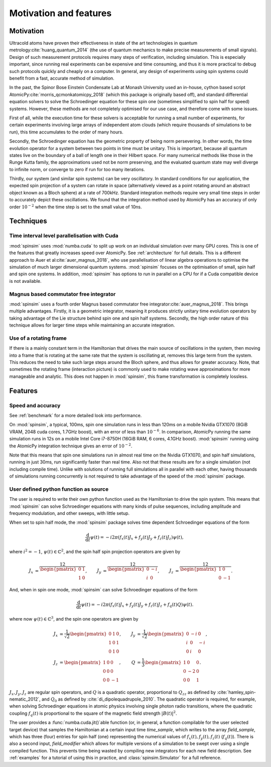 Motivation and features
=======================

Motivation
----------

Ultracold atoms have proven their effectiveness in state of the art technologies in quantum metrology\ :cite:`huang_quantum_2014` (the use of quantum mechanics to make precise measurements of small signals). Design of such measurement protocols requires many steps of verification, including simulation. This is especially important, since running real experiments can be expensive and time consuming, and thus it is more practical to debug such protocols quickly and cheaply on a computer. In general, any design of experiments using spin systems could benefit from a fast, accurate method of simulation.

In the past, the Spinor Bose Einstein Condensate Lab at Monash University used an in-house, cython based script AtomicPy\ :cite:`morris_qcmonkatomicpy_2018` (which this package is originally based off), and standard differential equation solvers to solve the Schroedinger equation for these spin one (sometimes simplified to spin half for speed) systems. However, these methods are not completely optimised for our use case, and therefore come with some issues.

First of all, while the execution time for these solvers is acceptable for running a small number of experiments, for certain experiments involving large arrays of independent atom clouds (which require thousands of simulations to be run), this time accumulates to the order of many hours.

Secondly, the Schroedinger equation has the geometric property of being norm persevering. In other words, the time evolution operator for a system between two points in time must be unitary. This is important, because all quantum states live on the boundary of a ball of length one in their Hilbert space. For many numerical methods like those in the Runge Kutta family, the approximations used not be norm preserving, and the evaluated quantum state may well diverge to infinite norm, or converge to zero if run for too many iterations.

Thirdly, our system (and similar spin systems) can be very oscillatory. In standard conditions for our application, the expected spin projection of a system can rotate in space (alternatively viewed as a point rotating around an abstract object known as a Bloch sphere) at a rate of 700kHz. Standard integration methods require very small time steps in order to accurately depict these oscillations. We found that the integration method used by AtomicPy has an accuracy of only order :math:`10^{-2}` when the time step is set to the small value of 10ns.

Techniques
----------

Time interval level parallelisation with Cuda
.............................................

:mod:`spinsim` uses :mod:`numba.cuda` to split up work on an individual simulation over many GPU cores. This is one of the features that greatly increases speed over AtomicPy. See :ref:`architecture` for full details. This is a different approach to Auer et al\ :cite:`auer_magnus_2018`, who use parallelisation of linear algebra operations to optimise the simulation of much larger dimensional quantum systems. :mod:`spinsim` focuses on the optimisation of small, spin half and spin one systems. In addition, :mod:`spinsim` has options to run in parallel on a CPU for if a Cuda compatible device is not available.

Magnus based commutator free integrator
.......................................

:mod:`spinsim` uses a fourth order Magnus based commutator free integrator\ :cite:`auer_magnus_2018`. This brings multiple advantages. Firstly, it is a geometric integrator, meaning it produces strictly unitary time evolution operators by taking advantage of the Lie structure behind spin one and spin half systems. Secondly, the high order nature of this technique allows for larger time steps while maintaining an accurate integration.

Use of a rotating frame
.......................

If there is a mainly constant term in the Hamiltonian that drives the main source of oscillations in the system, then moving into a frame that is rotating at the same rate that the system is oscillating at, removes this large term from the system. This reduces the need to take such large steps around the Bloch sphere, and thus allows for greater accuracy. Note, that sometimes the rotating frame (interaction picture) is commonly used to make rotating wave approximations for more manageable and analytic. This does not happen in :mod:`spinsim`, this frame transformation is completely lossless.

Features
--------

Speed and accuracy
..................

See :ref:`benchmark` for a more detailed look into performance.

On :mod:`spinsim`, a typical, 100ms, spin one simulation runs in less than 120ms on a mobile Nvidia GTX1070 (8GiB VRAM, 2048 cuda cores, 1.7GHz boost), with an error of less than :math:`10^{-6}`. In comparison, AtomicPy running the same simulation runs in 12s on a mobile Intel Core i7-8750H (16GiB RAM, 6 cores, 4.1GHz boost). :mod:`spinsim` running using the AtomicPy integration technique gives an error of :math:`10^{-2}`.

Note that this means that spin one simulations run in almost real time on the Nvidia GTX1070, and spin half simulations, running in just 30ms, run significantly faster than real time. Also not that these results are for a single simulation (not including compile time). Unlike with solutions of running full simulations all in parallel with each other, having thousands of simulations running concurrently is not required to take advantage of the speed of the :mod:`spinsim` package.

User defined python function as source
......................................

The user is required to write their own python function used as the Hamiltonian to drive the spin system. This means that :mod:`spinsim` can solve Schroedinger equations with many kinds of pulse sequences, including amplitude and frequency modulation, and other sweeps, with little setup.

When set to spin half mode, the :mod:`spinsim` package solves time dependent Schroedinger equations of the form

.. math::
   \frac{\mathrm{d}}{\mathrm{d}t}\psi(t) = -i 2\pi (f_x(t) J_x + f_y(t) J_y + f_z(t) J_z) \psi(t),

where :math:`i^2 = -1`, :math:`\psi(t) \in \mathbb{C}^2`, and the spin half spin projection operators are given by

.. math::
   \begin{align*}
      J_x &= \frac12\begin{pmatrix}
         0 & 1 \\
         1 & 0
      \end{pmatrix},
      &J_y &= \frac12\begin{pmatrix}
         0 & -i \\
         i &  0
      \end{pmatrix},
      &J_z &= \frac12\begin{pmatrix}
         1 &  0 \\
         0 & -1
      \end{pmatrix}.
   \end{align*}

And, when in spin one mode, :mod:`spinsim` can solve Schroedinger equations of the form

.. math::
   \frac{\mathrm{d}}{\mathrm{d}t}\psi(t) = -i 2\pi (f_x(t) J_x + f_y(t) J_y + f_z(t) J_z + f_q(t) Q) \psi(t).

where now :math:`\psi(t) \in \mathbb{C}^3`, and the spin one operators are given by

.. math::
   \begin{align*}
      J_x &= \frac{1}{\sqrt{2}}\begin{pmatrix}
         0 & 1 & 0 \\
         1 & 0 & 1 \\
         0 & 1 & 0
      \end{pmatrix},&
      J_y &= \frac{1}{\sqrt{2}}\begin{pmatrix}
         0 & -i &  0 \\
         i &  0 & -i \\
         0 &  i &  0
      \end{pmatrix},\\
      J_z &= \begin{pmatrix}
         1 & 0 &  0 \\
         0 & 0 &  0 \\
         0 & 0 & -1
      \end{pmatrix},&
      Q &= \frac{1}{3}\begin{pmatrix}
         1 &  0 & 0 \\
         0 & -2 & 0 \\
         0 &  0 & 1
      \end{pmatrix}.
   \end{align*}

:math:`J_x, J_y, J_z` are regular spin operators, and :math:`Q` is a quadratic operator, proportional to :math:`Q_{zz}` as defined by :cite:`hamley_spin-nematic_2012`, and :math:`Q_0` as defined by :cite:`di_dipolequadrupole_2010`. The quadratic operator is required, for example, when solving Schroedinger equations in atomic physics involving single photon radio transitions, where the quadratic coupling :math:`f_q(t)` is proportional to the square of the magnetic field strength :math:`|B(t)|^2`.

The user provides a :func:`numba.cuda.jit()`\ able function (or, in general, a function compilable for the user selected target device) that samples the Hamiltonian at a certain input time `time_sample`, which writes to the array `field_sample`, which has three (four) entries for spin half (one) representing the numerical values of :math:`f_x(t),f_y(t),f_z(t)` (:math:`f_q(t)`). There is also a second input, `field_modifier` which allows for multiple versions of a simulation to be swept over using a single compiled function.  This prevents time being wasted by compiling new integrators for each new field description. See :ref:`examples` for a tutorial of using this in practice, and :class:`spinsim.Simulator` for a full reference.